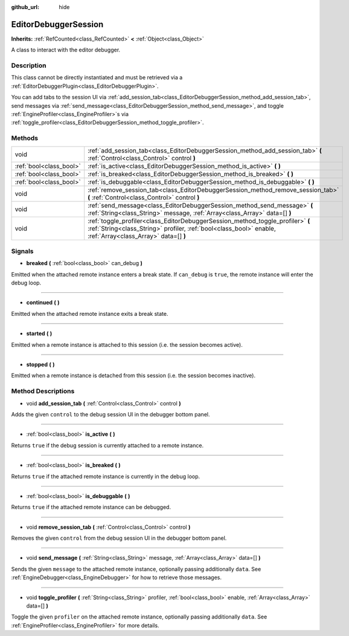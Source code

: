 :github_url: hide

.. DO NOT EDIT THIS FILE!!!
.. Generated automatically from Godot engine sources.
.. Generator: https://github.com/godotengine/godot/tree/master/doc/tools/make_rst.py.
.. XML source: https://github.com/godotengine/godot/tree/master/doc/classes/EditorDebuggerSession.xml.

.. _class_EditorDebuggerSession:

EditorDebuggerSession
=====================

**Inherits:** :ref:`RefCounted<class_RefCounted>` **<** :ref:`Object<class_Object>`

A class to interact with the editor debugger.

Description
-----------

This class cannot be directly instantiated and must be retrieved via a :ref:`EditorDebuggerPlugin<class_EditorDebuggerPlugin>`.

You can add tabs to the session UI via :ref:`add_session_tab<class_EditorDebuggerSession_method_add_session_tab>`, send messages via :ref:`send_message<class_EditorDebuggerSession_method_send_message>`, and toggle :ref:`EngineProfiler<class_EngineProfiler>`\ s via :ref:`toggle_profiler<class_EditorDebuggerSession_method_toggle_profiler>`.

Methods
-------

+-------------------------+------------------------------------------------------------------------------------------------------------------------------------------------------------------------------------------------+
| void                    | :ref:`add_session_tab<class_EditorDebuggerSession_method_add_session_tab>` **(** :ref:`Control<class_Control>` control **)**                                                                   |
+-------------------------+------------------------------------------------------------------------------------------------------------------------------------------------------------------------------------------------+
| :ref:`bool<class_bool>` | :ref:`is_active<class_EditorDebuggerSession_method_is_active>` **(** **)**                                                                                                                     |
+-------------------------+------------------------------------------------------------------------------------------------------------------------------------------------------------------------------------------------+
| :ref:`bool<class_bool>` | :ref:`is_breaked<class_EditorDebuggerSession_method_is_breaked>` **(** **)**                                                                                                                   |
+-------------------------+------------------------------------------------------------------------------------------------------------------------------------------------------------------------------------------------+
| :ref:`bool<class_bool>` | :ref:`is_debuggable<class_EditorDebuggerSession_method_is_debuggable>` **(** **)**                                                                                                             |
+-------------------------+------------------------------------------------------------------------------------------------------------------------------------------------------------------------------------------------+
| void                    | :ref:`remove_session_tab<class_EditorDebuggerSession_method_remove_session_tab>` **(** :ref:`Control<class_Control>` control **)**                                                             |
+-------------------------+------------------------------------------------------------------------------------------------------------------------------------------------------------------------------------------------+
| void                    | :ref:`send_message<class_EditorDebuggerSession_method_send_message>` **(** :ref:`String<class_String>` message, :ref:`Array<class_Array>` data=[] **)**                                        |
+-------------------------+------------------------------------------------------------------------------------------------------------------------------------------------------------------------------------------------+
| void                    | :ref:`toggle_profiler<class_EditorDebuggerSession_method_toggle_profiler>` **(** :ref:`String<class_String>` profiler, :ref:`bool<class_bool>` enable, :ref:`Array<class_Array>` data=[] **)** |
+-------------------------+------------------------------------------------------------------------------------------------------------------------------------------------------------------------------------------------+

Signals
-------

.. _class_EditorDebuggerSession_signal_breaked:

- **breaked** **(** :ref:`bool<class_bool>` can_debug **)**

Emitted when the attached remote instance enters a break state. If ``can_debug`` is ``true``, the remote instance will enter the debug loop.

----

.. _class_EditorDebuggerSession_signal_continued:

- **continued** **(** **)**

Emitted when the attached remote instance exits a break state.

----

.. _class_EditorDebuggerSession_signal_started:

- **started** **(** **)**

Emitted when a remote instance is attached to this session (i.e. the session becomes active).

----

.. _class_EditorDebuggerSession_signal_stopped:

- **stopped** **(** **)**

Emitted when a remote instance is detached from this session (i.e. the session becomes inactive).

Method Descriptions
-------------------

.. _class_EditorDebuggerSession_method_add_session_tab:

- void **add_session_tab** **(** :ref:`Control<class_Control>` control **)**

Adds the given ``control`` to the debug session UI in the debugger bottom panel.

----

.. _class_EditorDebuggerSession_method_is_active:

- :ref:`bool<class_bool>` **is_active** **(** **)**

Returns ``true`` if the debug session is currently attached to a remote instance.

----

.. _class_EditorDebuggerSession_method_is_breaked:

- :ref:`bool<class_bool>` **is_breaked** **(** **)**

Returns ``true`` if the attached remote instance is currently in the debug loop.

----

.. _class_EditorDebuggerSession_method_is_debuggable:

- :ref:`bool<class_bool>` **is_debuggable** **(** **)**

Returns ``true`` if the attached remote instance can be debugged.

----

.. _class_EditorDebuggerSession_method_remove_session_tab:

- void **remove_session_tab** **(** :ref:`Control<class_Control>` control **)**

Removes the given ``control`` from the debug session UI in the debugger bottom panel.

----

.. _class_EditorDebuggerSession_method_send_message:

- void **send_message** **(** :ref:`String<class_String>` message, :ref:`Array<class_Array>` data=[] **)**

Sends the given ``message`` to the attached remote instance, optionally passing additionally ``data``. See :ref:`EngineDebugger<class_EngineDebugger>` for how to retrieve those messages.

----

.. _class_EditorDebuggerSession_method_toggle_profiler:

- void **toggle_profiler** **(** :ref:`String<class_String>` profiler, :ref:`bool<class_bool>` enable, :ref:`Array<class_Array>` data=[] **)**

Toggle the given ``profiler`` on the attached remote instance, optionally passing additionally ``data``. See :ref:`EngineProfiler<class_EngineProfiler>` for more details.

.. |virtual| replace:: :abbr:`virtual (This method should typically be overridden by the user to have any effect.)`
.. |const| replace:: :abbr:`const (This method has no side effects. It doesn't modify any of the instance's member variables.)`
.. |vararg| replace:: :abbr:`vararg (This method accepts any number of arguments after the ones described here.)`
.. |constructor| replace:: :abbr:`constructor (This method is used to construct a type.)`
.. |static| replace:: :abbr:`static (This method doesn't need an instance to be called, so it can be called directly using the class name.)`
.. |operator| replace:: :abbr:`operator (This method describes a valid operator to use with this type as left-hand operand.)`

